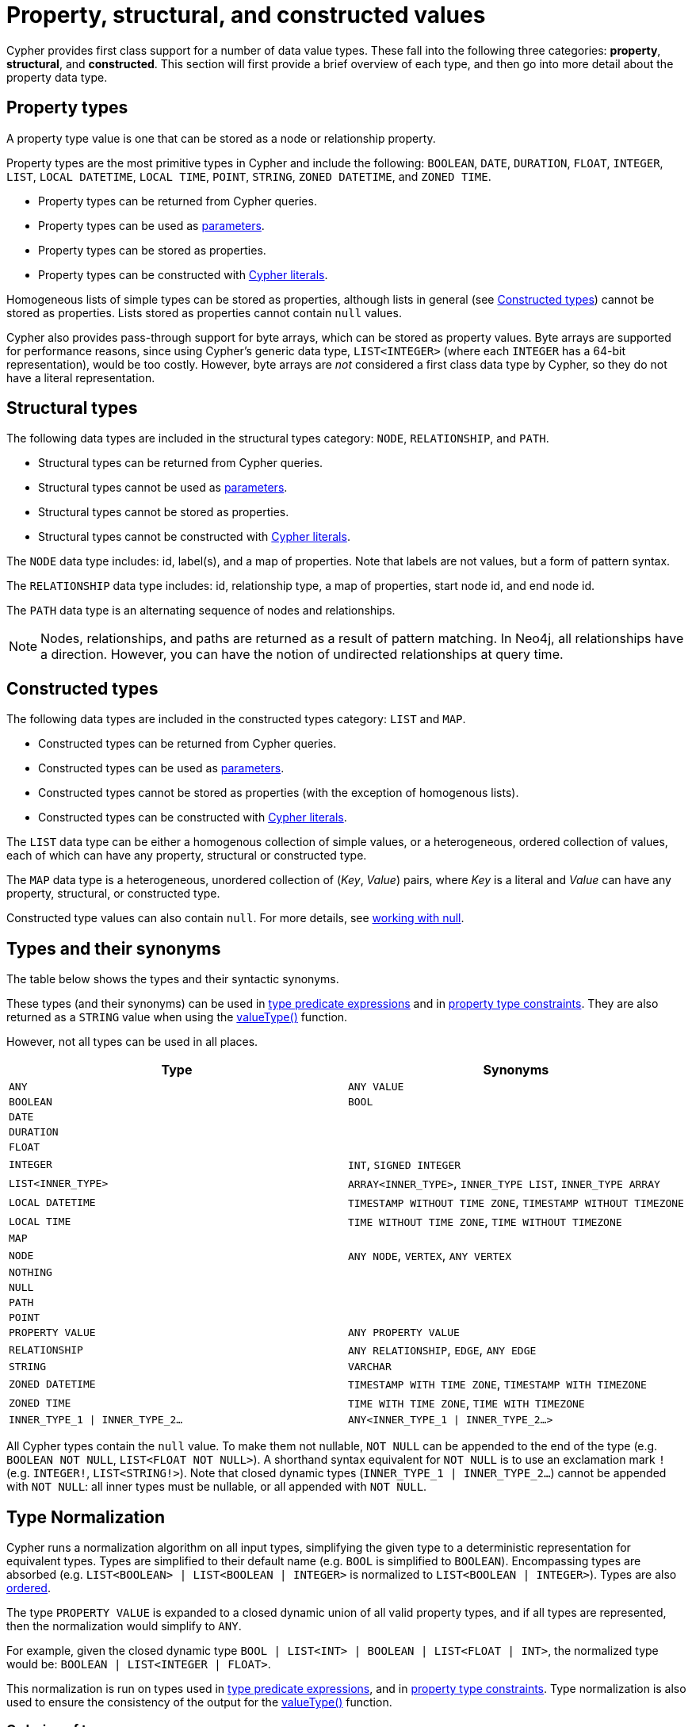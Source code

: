 [[cypher-values]]
= Property, structural, and constructed values
:description: This section provides an overview of the property, structural, and constructed data types supported by Cypher.
:page-aliases: values-and-types/property-structural-composite.adoc


Cypher provides first class support for a number of data value types.
These fall into the following three categories: *property*, *structural*, and *constructed*.
This section will first provide a brief overview of each type, and then go into more detail about the property data type. 

[[property-types]]
== Property types

A property type value is one that can be stored as a node or relationship property.

Property types are the most primitive types in Cypher and include the following: `BOOLEAN`, `DATE`, `DURATION`, `FLOAT`, `INTEGER`, `LIST`, `LOCAL DATETIME`, `LOCAL TIME`, `POINT`, `STRING`, `ZONED DATETIME`, and `ZONED TIME`.

* Property types can be returned from Cypher queries.
* Property types can be used as xref::syntax/parameters.adoc[parameters].
* Property types can be stored as properties.
* Property types can be constructed with xref::expressions/expressions-overview.adoc[Cypher literals].

Homogeneous lists of simple types can be stored as properties, although lists in general (see xref::values-and-types/property-structural-constructed.adoc#constructed-types[Constructed types]) cannot be stored as properties.
Lists stored as properties cannot contain `null` values.

Cypher also provides pass-through support for byte arrays, which can be stored as property values.
Byte arrays are supported for performance reasons, since using Cypher's generic data type, `LIST<INTEGER>` (where each `INTEGER` has a 64-bit representation), would be too costly.
However, byte arrays are _not_ considered a first class data type by Cypher, so they do not have a literal representation.


[[structural-types]]
== Structural types

The following data types are included in the structural types category: `NODE`, `RELATIONSHIP`, and `PATH`.

* Structural types can be returned from Cypher queries.
* Structural types cannot be used as xref::syntax/parameters.adoc[parameters].
* Structural types cannot be stored as properties.
* Structural types cannot be constructed with xref::expressions/expressions-overview.adoc[Cypher literals].

The `NODE` data type includes: id, label(s), and a map of properties.
Note that labels are not values, but a form of pattern syntax. 

The `RELATIONSHIP` data type includes: id, relationship type, a map of properties, start node id, and end node id.

The `PATH` data type is an alternating sequence of nodes and relationships.

[NOTE]
====
Nodes, relationships, and paths are returned as a result of pattern matching.
In Neo4j, all relationships have a direction.
However, you can have the notion of undirected relationships at query time.
====

[[constructed-types]]
== Constructed types

The following data types are included in the constructed types category: `LIST` and `MAP`.

* Constructed types can be returned from Cypher queries.
* Constructed types can be used as xref::syntax/parameters.adoc[parameters].
* Constructed types cannot be stored as properties (with the exception of homogenous lists).
* Constructed types can be constructed with xref::expressions/expressions-overview.adoc[Cypher literals].

The `LIST` data type can be either a homogenous collection of simple values, or a heterogeneous, ordered collection of values, each of which can have any property, structural or constructed type.

The `MAP` data type is a heterogeneous, unordered collection of (_Key_, _Value_) pairs, where _Key_ is a literal and  _Value_ can have any property, structural, or constructed type.

Constructed type values can also contain `null`.
For more details, see xref::values-and-types/working-with-null.adoc[working with null].

[[types-synonyms]]
== Types and their synonyms

The table below shows the types and their syntactic synonyms.

These types (and their synonyms) can be used in xref::expressions/predicates/type-predicate-expressions.adoc[type predicate expressions] and in xref::constraints/managing-constraints.adoc#create-property-type-constraints[property type constraints].
They are also returned as a `STRING` value when using the xref::functions/scalar.adoc#functions-valueType[valueType()] function.

However, not all types can be used in all places.

[.synonyms, opts="header", cols="2a,2a"]
|===
| Type | Synonyms
| `ANY` | `ANY VALUE`
| `BOOLEAN` | `BOOL`
| `DATE` |
| `DURATION` |
| `FLOAT` |
| `INTEGER` | `INT`, `SIGNED INTEGER`
| `LIST<INNER_TYPE>` | `ARRAY<INNER_TYPE>`, `INNER_TYPE LIST`, `INNER_TYPE ARRAY`
| `LOCAL DATETIME` | `TIMESTAMP WITHOUT TIME ZONE`, `TIMESTAMP WITHOUT TIMEZONE`
| `LOCAL TIME` | `TIME WITHOUT TIME ZONE`, `TIME WITHOUT TIMEZONE`
| `MAP` |
| `NODE` | `ANY NODE`, `VERTEX`, `ANY VERTEX`
| `NOTHING` |
| `NULL` |
| `PATH` |
| `POINT` |
| `PROPERTY VALUE` | `ANY PROPERTY VALUE`
| `RELATIONSHIP` | `ANY RELATIONSHIP`, `EDGE`, `ANY EDGE`
| `STRING` | `VARCHAR`
| `ZONED DATETIME` | `TIMESTAMP WITH TIME ZONE`, `TIMESTAMP WITH TIMEZONE`
| `ZONED TIME` | `TIME WITH TIME ZONE`, `TIME WITH TIMEZONE`
| `INNER_TYPE_1 \| INNER_TYPE_2...` | `ANY<INNER_TYPE_1 \| INNER_TYPE_2...>`
|===

All Cypher types contain the `null` value. To make them not nullable, `NOT NULL` can be appended to the end of the type (e.g. `BOOLEAN NOT NULL`, `LIST<FLOAT NOT NULL>`).
A shorthand syntax equivalent for `NOT NULL` is to use an exclamation mark `!` (e.g. `INTEGER!`, `LIST<STRING!>`).
Note that closed dynamic types (`INNER_TYPE_1 | INNER_TYPE_2...`) cannot be appended with `NOT NULL`: all inner types must be nullable, or all appended with `NOT NULL`.

[[type-normalization]]
== Type Normalization

Cypher runs a normalization algorithm on all input types, simplifying the given type to a deterministic representation for equivalent types.
Types are simplified to their default name (e.g. `BOOL` is simplified to `BOOLEAN`).
Encompassing types are absorbed (e.g. `LIST<BOOLEAN> | LIST<BOOLEAN | INTEGER>` is normalized to `LIST<BOOLEAN | INTEGER>`).
Types are also xref:values-and-types/property-structural-constructed.adoc#ordering-of-types[ordered].

The type `PROPERTY VALUE` is expanded to a closed dynamic union of all valid property types, and if all types are represented, then the normalization would simplify to `ANY`.

For example, given the closed dynamic type `BOOL | LIST<INT> | BOOLEAN | LIST<FLOAT | INT>`, the normalized type would be: `BOOLEAN | LIST<INTEGER | FLOAT>`.

This normalization is run on types used in xref::expressions/predicates/type-predicate-expressions.adoc[type predicate expressions], and in xref::constraints/managing-constraints.adoc#create-property-type-constraints[property type constraints].
Type normalization is also used to ensure the consistency of the output for the xref::functions/scalar.adoc#functions-valueType[valueType()] function.

[[ordering-of-types]]
=== Ordering of types
The ordering of types is as follows:

    *  Predefined types
    ** `NOTHING`
    ** `NULL`
    ** `BOOLEAN`
    ** `STRING`
    ** `INTEGER`
    ** `FLOAT`
    ** `DATE`
    ** `LOCAL TIME`
    ** `ZONED TIME`
    ** `LOCAL DATETIME`
    ** `ZONED DATETIME`
    ** `DURATION`
    ** `POINT`
    ** `NODE`
    ** `RELATIONSHIP`
    * Constructed types
    ** `MAP`
    ** `LIST<INNER_TYPE>` (ordered by the inner type)
    ** `PATH`
    * Dynamic union types
    ** `INNER_TYPE_1 \| INNER_TYPE_2...` (ordered by specific rules for closed dynamic union type)
    ** `ANY`

Subtypes are always ordered before any enclosing types (e.g. `LIST<INTEGER>` is ordered before `LIST<INTEGER | FLOAT>`).
This also means that the `NOT NULL` variants of each type comes before the nullable variant.

The order between two closed dynamic unions `A` and `B` is determined as followed:

    * If `A` has fewer inner types than `B`, `A` is ordered first.
    * If `A` and `B` have the same number of inner types, they are ordered according to the order of the first inner type that differ (lexicographic order).

The resulting order is deterministic.

== Property type details

The below table provides more detailed information about the various property types that Cypher supports. 
Note that Cypher types are implemented using Java, and that below table references Java value constants. 

[.types, opts="header", cols="2,2,2,1"]
|===
| Type | Min. value | Max. value | Precision

| `BOOLEAN`
| `False`
| `True`
| -

| `DATE`
| `-999_999_999-01-01`
| `+999_999_999-12-31`
| Days

| `DURATION`
| `P-292471208677Y-6M-15DT-15H-36M-32S`
| `P292471208677Y6M15DT15H36M32.999999999S`
| Nanoseconds

| `FLOAT`
| `Double.MIN_VALUE` footnote:[The minimum value represents the minimum positive value of a `FLOAT`, i.e. the closest value to zero.
It is also possible to have a negative float.]
| `Double.MAX_VALUE`
| 64 bit

| `INTEGER`
| `Long.MIN_VALUE`
| `Long.MAX_VALUE`
| 64 bit

| `LOCAL DATETIME`
| `-999_999_999-01-01T00:00:00`
| `+999_999_999-12-31T23:59:59.999999999`
| Nanoseconds

| `LOCAL TIME`
| `00:00:00`
| `23:59:59.999999999`
| Nanoseconds

| `POINT`
| *Cartesian*: (`-Double.MAX_VALUE`, `-Double.MAX_VALUE`)

*Cartesian_3D*: (`-Double.MAX_VALUE`, `-Double.MAX_VALUE`, `-Double.MAX_VALUE`)

*WGS_84*: (`-180`, `-90`)

*WGS_84_3D*: (`-180`, `-90`, `-Double.MAX_VALUE`)

| *Cartesian*: (`Double.MAX_VALUE`, `Double.MAX_VALUE`)

*Cartesian_3D*: (`Double.MAX_VALUE`, `Double.MAX_VALUE`, `Double.MAX_VALUE`)

*WGS_84*: (`180`, `90`)

*WGS_84_3D*: (`180`, `90`, `Double.MAX_VALUE`)

| The precision of each coordinate of the `POINT` is 64 bit as they are floats.

| `STRING`
| -
| -
| -

| `ZONED DATETIME`
| `-999_999_999-01-01T00:00:00+18:00`
| `+999_999_999-12-31T23:59:59.999999999-18:00`
| Nanoseconds

| `ZONED TIME`
| `00:00:00+18:00`
| `23:59:59.999999999-18:00`
| Nanoseconds
|===

=== Java value details

[.values, opts="header", width=75%, cols="1,3"]
|===
| Name | Value

| `Double.MAX_VALUE`
| 1.7976931348623157e+308 

| `Double.MIN_VALUE` 
| 4.9e-324 

| `Long.MAX_VALUE` 
| 2^63-1 

| `Long.MIN_VALUE`
| -2^63 
|===


